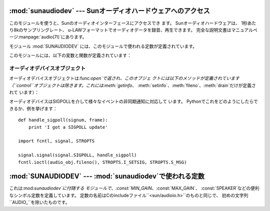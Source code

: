 
:mod:`sunaudiodev` --- Sunオーディオハードウェアへのアクセス
===========================================

.. module:: sunaudiodev
   :platform: SunOS
   :synopsis: Sunオーディオハードウェアへのアクセス


.. index:: single: u-LAW

このモジュールを使うと、Sunのオーディオインターフェースにアクセスでき ます。 Sunオーディオハードウェアは、 1秒あたり8kのサンプリングレート、
u-LAWフォーマットでオーディオデータを録音、再生できます。 完全な説明文書はマニュアルページ:manpage:`audio(7I)`にあります。

.. index:: module: SUNAUDIODEV

モジュール :mod:`SUNAUDIODEV` には、このモジュールで使われる定数が定義されています。

このモジュールには、以下の変数と関数が定義されています：


.. exception:: error

   この例外は、全てのエラーについて発生します。 引数は誤りを説明する文字列です。


.. function:: open(mode)

   この関数はオーディオデバイスを開き、Sunオーディオデバイスのオブジェクト を返します。 こうすることで、オブジェクトがI/Oに使用できるようになります。
   パラメータ*mode*は次のうちのいずれか一つで、 録音のみには``'r'``、再生のみには``'w'``、
   録音と再生両方には``'rw'``、コントロールデバイスへのアクセスには ``'control'``です。
   レコーダーやプレーヤーには同時に１つのプロセスしかアクセスが許されていな いので、必要な動作についてだけデバイスをオープンするのがいい考えです。
   詳しくは:manpage:`audio(7I)`を参照してください。 マニュアルページにあるように、このモジュールは環境変数
   ``AUDIODEV``の中のベースオーディオデバイスファイルネームを初めに参照 します。 見つからない場合は:file:`/dev/audio`を参照します。
   コントロールデバイスについては、ベースオーディオデバイスに"ctl"を 加えて扱われます。


.. _audio-device-objects:

オーディオデバイスオブジェクト
---------------

オーディオデバイスオブジェクトは:func:`open`で返され、このオブジェ クトには以下のメソッドが定義されています
（``control``オブジェクトは除きます。これには:meth:`getinfo`、
:meth:`setinfo`、:meth:`fileno`、:meth:`drain`だけが定義されて います）：


.. method:: audio device.close()

   このメソッドはデバイスを明示的に閉じます。 オブジェクトを削除しても、それを参照しているものがあって、すぐに閉じてく れない場合に便利です。
   閉じられたデバイスを使うことはできません。


.. method:: audio device.fileno()

   デバイスに関連づけられたファイルディスクリプタを返します。 これは、後述の``SIGPOLL``の通知を組み立てるのに使われます。


.. method:: audio device.drain()

   このメソッドは全ての出力中のプロセスが終了するまで待って、それから制御が 戻ります。 このメソッドの呼び出しはそう必要ではありません：
   オブジェクトを削除すると自動的にオーディオデバイスを閉じて、暗黙のうちに 吐き出します。


.. method:: audio device.flush()

   このメソッドは全ての出力中のものを捨て去ります。 ユーザの停止命令に対する反応の遅れ（1秒までの音声のバッファリングによっ
   て起こります）を避けるのに使われます。


.. method:: audio device.getinfo()

   このメソッドは入出力のボリューム値などの情報を引き出して、オーディオス テータスのオブジェクト形式で返します。
   このオブジェクトには何もメソッドはありませんが、現在のデバイスの状態を示 す多くの属性が含まれます。
   属性の名称と意味は``<sun/audioio.h>``と:manpage:`audio(7I)`に記載があ ります。
   メンバー名は相当するCのものとは少し違っています： ステータスオブジェクトは１つの構造体です。
   その中の構造体である:cdata:`play`のメンバーには名前の初めに``o_``がつ
   いていて、:cdata:`record`には``i_``がついています。 そのため、Cのメンバーである:cdata:`play.sample_rate`は
   :attr:`o_sample_rate`として、:cdata:`record.gain`は:attr:`i_gain`として 参照され、
   :cdata:`monitor_gain`はそのまま:attr:`monitor_gain`で参照されます。


.. method:: audio device.ibufcount()

   このメソッドは録音側でバッファリングされるサンプル数を返します。 つまり、プログラムは同じ大きさのサンプルに対する:func:`read`の
   呼び出しをブロックしません。


.. method:: audio device.obufcount()

   このメソッドは再生側でバッファリングされるサンプル数を返します。 残念ながら、この数値はブロックなしに書き込めるサンプル数を調べるのには
   使えません。というのは、カーネルの出力キューの長さは可変だからです。


.. method:: audio device.read(size)

   このメソッドはオーディオ入力から*size*のサイズのサンプルを読み込ん で、Pythonの文字列として返します。
   この関数は必要なデータが得られるまで他の操作をブロックします。


.. method:: audio device.setinfo(status)

   このメソッドはオーディオデバイスのステータスパラメータを設定します。 パラメータ*status*は:func:`getinfo`で返されたり、
   プログラムで変更されたオーディオステータスオブジェクトです。


.. method:: audio device.write(samples)

   パラメータとしてオーディオサンプルをPython文字列を受け取り、再生します。 もし十分なバッファの空きがあればすぐに制御が戻り、そうでないならブロック
   されます。

オーディオデバイスはSIGPOLLを介して様々なイベントの非同期通知に対応して います。 Pythonでこれをどのようにしたらできるか、例を挙げます： ::

   def handle_sigpoll(signum, frame):
       print 'I got a SIGPOLL update'

   import fcntl, signal, STROPTS

   signal.signal(signal.SIGPOLL, handle_sigpoll)
   fcntl.ioctl(audio_obj.fileno(), STROPTS.I_SETSIG, STROPTS.S_MSG)


:mod:`SUNAUDIODEV` --- :mod:`sunaudiodev`で使われる定数
================================================

.. module:: SUNAUDIODEV
   :platform: SunOS
   :synopsis: sunaudiodevで使われる定数。


.. index:: module: sunaudiodev

これは:mod:`sunaudiodev`に付随する モジュールで、:const:`MIN_GAIN`、:const:`MAX_GAIN`、
:const:`SPEAKER`などの便利なシンボル定数を定義しています。
定数の名前はCのincludeファイル``<sun/audioio.h>``のものと同じで、 初めの文字列 ``AUDIO_``を除いたものです。

